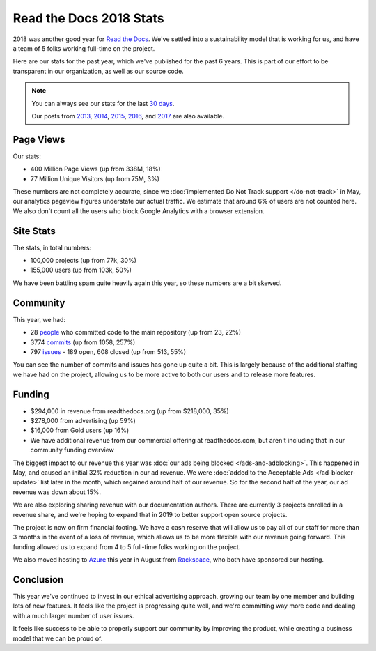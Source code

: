 .. post:: Jan 8, 2019
   :tags: stats, year-in-review

Read the Docs 2018 Stats
========================

2018 was another good year for `Read the Docs`_.
We've settled into a sustainability model that is working for us,
and have a team of 5 folks working full-time on the project.

Here are our stats for the past year,
which we've published for the past 6 years.
This is part of our effort to be transparent in our organization,
as well as our source code.

.. note:: 

	You can always see our stats for the last `30 days`_. 

	Our posts from 2013_, 2014_, 2015_, 2016_, and 2017_ are also available.

.. _Read the Docs: https://readthedocs.org/
.. _30 days: http://www.seethestats.com/site/readthedocs.org
.. _2013: https://blog.readthedocs.com/read-the-docs-2013-stats/
.. _2014: https://blog.readthedocs.com/read-the-docs-2014-stats/
.. _2015: https://blog.readthedocs.com/read-the-docs-2015-stats/
.. _2016: https://blog.readthedocs.com/read-the-docs-2016-stats/
.. _2017: https://blog.readthedocs.com/read-the-docs-2017-stats/


Page Views
----------

Our stats:

* 400 Million Page Views (up from 338M, 18%)
* 77 Million Unique Visitors (up from 75M, 3%)

.. From Google Analytics

These numbers are not completely accurate, since we :doc:`implemented Do Not Track support </do-not-track>` in May, our analytics pageview figures understate our actual traffic.
We estimate that around 6% of users are not counted here.
We also don't count all the users who block Google Analytics with a browser extension.

Site Stats
----------

The stats, in total numbers:

* 100,000 projects (up from 77k, 30%)
* 155,000 users (up from 103k, 50%)

We have been battling spam quite heavily again this year,
so these numbers are a bit skewed.

.. Project.objects.count()
.. User.objects.count()

Community
---------

This year, we had:

* 28 `people`_ who committed code to the main repository (up from 23, 22%)
* 3774 `commits`_ (up from 1058, 257%)
* 797 `issues`_ - 189 open, 608 closed (up from 513, 55%)

You can see the number of commits and issues has gone up quite a bit.
This is largely because of the additional staffing we have had on the project,
allowing us to be more active to both our users and to release more features.

.. git rev-list --count --all --after="2017-12-31" --before="2019-01-01"

.. _people: https://github.com/rtfd/readthedocs.org/graphs/contributors?from=2018-01-01&to=2018-12-31&type=c
.. _commits: https://github.com/rtfd/readthedocs.org/commits/master
.. _issues: https://github.com/rtfd/readthedocs.org/issues?utf8=%E2%9C%93&q=is%3Aissue++created%3A2018-01-01..2019-01-01+

Funding
-------

* $294,000 in revenue from readthedocs.org (up from $218,000, 35%)
* $278,000 from advertising (up 59%)
* $16,000 from Gold users (up 16%)
* We have additional revenue from our commercial offering at readthedocs.com, but aren't including that in our community funding overview

The biggest impact to our revenue this year was :doc:`our ads being blocked </ads-and-adblocking>`.
This happened in May,
and caused an initial 32% reduction in our ad revenue.
We were :doc:`added to the Acceptable Ads </ad-blocker-update>` list later in the month,
which regained around half of our revenue.
So for the second half of the year,
our ad revenue was down about 15%.

We are also exploring sharing revenue with our documentation authors.
There are currently 3 projects enrolled in a revenue share,
and we're hoping to expand that in 2019 to better support open source projects.

The project is now on firm financial footing.
We have a cash reserve that will allow us to pay all of our staff for more than 3 months in the event of a loss of revenue,
which allows us to be more flexible with our revenue going forward. 
This funding allowed us to expand from 4 to 5 full-time folks working on the project.

We also moved hosting to Azure_ this year in August from Rackspace_,
who both have sponsored our hosting.

.. _Rackspace: http://rackspace.com/
.. _Azure: https://azure.microsoft.com/en-us/

Conclusion
----------

This year we've continued to invest in our ethical advertising approach,
growing our team by one member and building lots of new features.
It feels like the project is progressing quite well,
and we're committing way more code and dealing with a much larger number of user issues.

It feels like success to be able to properly support our community by improving the product,
while creating a business model that we can be proud of.
